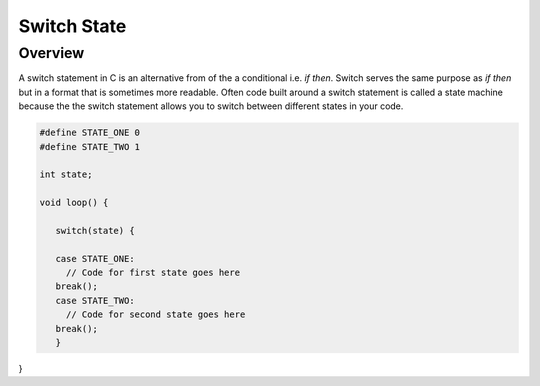 Switch State
=========

Overview
--------

A switch statement in C is an alternative from of the a conditional i.e. *if then*. Switch serves the same purpose as *if then* but in a format that is sometimes more readable. Often code built around a switch statement is called a state machine because the the switch statement allows you to switch between different states in your code.


.. code-block:: C

   #define STATE_ONE 0
   #define STATE_TWO 1

   int state;

   void loop() {
   
      switch(state) {
      
      case STATE_ONE:
        // Code for first state goes here
      break();
      case STATE_TWO:
        // Code for second state goes here
      break();
      }

}

